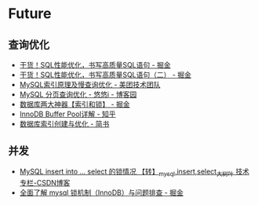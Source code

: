 * Future
** 查询优化
   + [[https://juejin.im/post/5e0f5eec5188253a9d4a436f][干货！SQL性能优化，书写高质量SQL语句 - 掘金]]
   + [[https://juejin.im/post/5e1eb8ebf265da3e4244e094][干货！SQL性能优化，书写高质量SQL语句（二） - 掘金]]
   + [[https://tech.meituan.com/2014/06/30/mysql-index.html][MySQL索引原理及慢查询优化 - 美团技术团队]]
   + [[https://www.cnblogs.com/youyoui/p/7851007.html][MySQL 分页查询优化 - 悠悠i - 博客园]]
   + [[https://juejin.im/post/5b55b842f265da0f9e589e79#heading-8][数据库两大神器【索引和锁】 - 掘金]]
   + [[https://zhuanlan.zhihu.com/p/65811829][InnoDB Buffer Pool详解 - 知乎]]
   + [[https://www.jianshu.com/p/6446c0118427][数据库索引创建与优化 - 简书]]

** 并发
   + [[https://blog.csdn.net/bigtree_3721/article/details/73277419][MySQL insert into ... select 的锁情况 【转】_mysql,insert,select_大树叶 技术专栏-CSDN博客]]
   + [[https://juejin.im/post/5b82e0196fb9a019f47d1823][全面了解 mysql 锁机制（InnoDB）与问题排查 - 掘金]]   
